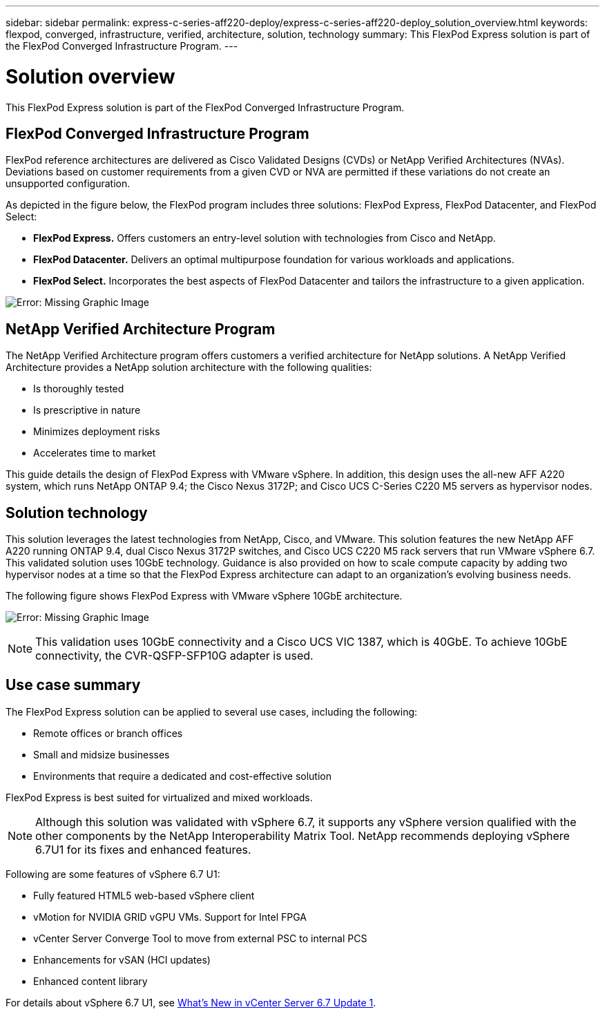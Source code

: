 ---
sidebar: sidebar
permalink: express-c-series-aff220-deploy/express-c-series-aff220-deploy_solution_overview.html
keywords: flexpod, converged, infrastructure, verified, architecture, solution, technology
summary: This FlexPod Express solution is part of the FlexPod Converged Infrastructure Program.
---

= Solution overview
:hardbreaks:
:nofooter:
:icons: font
:linkattrs:
:imagesdir: ./../media/

//
// This file was created with NDAC Version 2.0 (August 17, 2020)
//
// 2021-04-19 12:01:33.713467
//

This FlexPod Express solution is part of the FlexPod Converged Infrastructure Program.

== FlexPod Converged Infrastructure Program

FlexPod reference architectures are delivered as Cisco Validated Designs (CVDs) or NetApp Verified Architectures (NVAs). Deviations based on customer requirements from a given CVD or NVA are permitted if these variations do not create an unsupported configuration.

As depicted in the figure below, the FlexPod program includes three solutions: FlexPod Express, FlexPod Datacenter, and FlexPod Select:

*	*FlexPod Express.* Offers customers an entry-level solution with technologies from Cisco and NetApp.
*	*FlexPod Datacenter.* Delivers an optimal multipurpose foundation for various workloads and applications.
* *FlexPod Select.* Incorporates the best aspects of FlexPod Datacenter and tailors the infrastructure to a given application.


image:express-c-series-aff220-deploy_image3.png[Error: Missing Graphic Image]

== NetApp Verified Architecture Program

The NetApp Verified Architecture program offers customers a verified architecture for NetApp solutions. A NetApp Verified Architecture provides a NetApp solution architecture with the following qualities:

*	Is thoroughly tested
*	Is prescriptive in nature
*	Minimizes deployment risks
*	Accelerates time to market

This guide details the design of FlexPod Express with VMware vSphere. In addition, this design uses the all-new AFF A220 system, which runs NetApp ONTAP 9.4; the Cisco Nexus 3172P; and Cisco UCS C-Series C220 M5 servers as hypervisor nodes.


== Solution technology

This solution leverages the latest technologies from NetApp, Cisco, and VMware. This solution features the new NetApp AFF A220 running ONTAP 9.4, dual Cisco Nexus 3172P switches, and Cisco UCS C220 M5 rack servers that run VMware vSphere 6.7. This validated solution uses 10GbE technology. Guidance is also provided on how to scale compute capacity by adding two hypervisor nodes at a time so that the FlexPod Express architecture can adapt to an organization’s evolving business needs.

The following figure shows FlexPod Express with VMware vSphere 10GbE architecture.

image:express-c-series-aff220-deploy_image4.png[Error: Missing Graphic Image]

[NOTE]
This validation uses 10GbE connectivity and a Cisco UCS VIC 1387, which is 40GbE. To achieve 10GbE connectivity, the CVR-QSFP-SFP10G adapter is used.

== Use case summary

The FlexPod Express solution can be applied to several use cases, including the following:

* Remote offices or branch offices
* Small and midsize businesses
* Environments that require a dedicated and cost-effective solution

FlexPod Express is best suited for virtualized and mixed workloads.

[NOTE]
Although this solution was validated with vSphere 6.7, it supports any vSphere version qualified with the other components by the NetApp Interoperability Matrix Tool. NetApp recommends deploying vSphere 6.7U1 for its fixes and enhanced features.

Following are some features of vSphere 6.7 U1:

* Fully featured HTML5 web-based vSphere client
* vMotion for NVIDIA GRID vGPU VMs. Support for Intel FPGA
* vCenter Server Converge Tool to move from external PSC to internal PCS
* Enhancements for vSAN (HCI updates)
* Enhanced content library

For details about vSphere 6.7 U1, see https://blogs.vmware.com/vsphere/2018/10/whats-new-in-vcenter-server-6-7-update-1.html[What’s New in vCenter Server 6.7 Update 1^].
